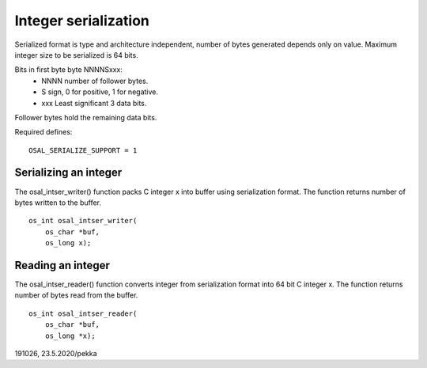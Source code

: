 ﻿Integer serialization
=========================
Serialized format is type and architecture independent, number of bytes generated depends only on value. 
Maximum integer size to be serialized is 64 bits.

Bits in first byte byte NNNNSxxx:
    • NNNN number of follower bytes.
    • S sign, 0 for positive, 1 for negative.
    • xxx Least significant 3 data bits.

Follower bytes hold the remaining data bits.

Required defines:

::

    OSAL_SERIALIZE_SUPPORT = 1

Serializing an integer 
*****************************************************
The osal_intser_writer() function packs C integer x into buffer using serialization format.
The function returns number of bytes written to the buffer.

::

    os_int osal_intser_writer(
        os_char *buf,
        os_long x);

Reading an integer
*****************************************************
The osal_intser_reader() function converts integer from serialization format into 64 bit C integer x.
The function returns number of bytes read from the buffer.

::

    os_int osal_intser_reader(
        os_char *buf,
        os_long *x);

191026, 23.5.2020/pekka

